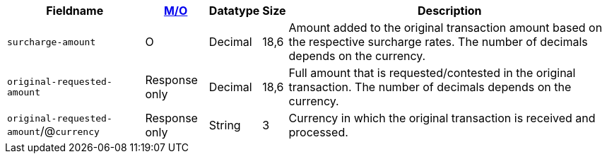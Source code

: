 [%autowidth]
[cols="m,,,,a"]
|===
| Fieldname | <<APIRef_FieldDefs_Cardinality, M/O>> | Datatype | Size | Description

| surcharge&#8209;amount
| O
| Decimal
| 18,6
| Amount added to the original transaction amount based on the respective surcharge rates. The number of decimals depends on the currency.

| original&#8209;requested-amount
| Response only
| Decimal
| 18,6
| Full amount that is requested/contested in the original transaction. The number of decimals depends on the currency.

a| ``original&#8209;requested-amount``/@``currency``
| Response only
| String
| 3
| Currency in which the original transaction is received and processed.

|===